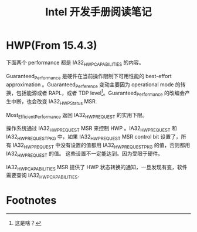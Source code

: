 #+TITLE: Intel 开发手册阅读笔记
* HWP(From 15.4.3)
下面两个 performance 都是 IA32_HWP_CAPABILITIES 的内容。

Guaranteed_Performance 是硬件在当前操作限制下可用性能的 best-effort approximation 。Guaranteed_Perference 变动主要因为
operational mode 的转换，包括能源或者 RAPL，或者 TDP level[fn:1]。Guaranteed_Performance 的改编会产生中断，也会改变
IA32_HWP_Status MSR.

Most_Efficient_Performance 返回 IA32_HWP_REQUEST 的实用下限。

操作系统通过 IA32_HWP_REQUEST MSR 来控制 HWP 。IA32_HWP_REQUEST 和 IA32_HWP_REQUEST_PKG 中，如果 IA32_HWP_REQUEST MSR
control bit 设置了，所有 IA32_HWP_REQUEST 中没有设置的值都用 IA32_HWP_REQUEST_PKG 的值，否则都用 IA32_HWP_REQUEST 的值。
这些设置不一定能达到。因为受限于硬件。

IA32_HWP_CAPABILITIES MSR 提供了 HWP 状态转换的通知，一旦发现有变，软件需要查询 IA32_HWP_CAPABILITIES.

* Footnotes

[fn:1] 这是啥？ 
